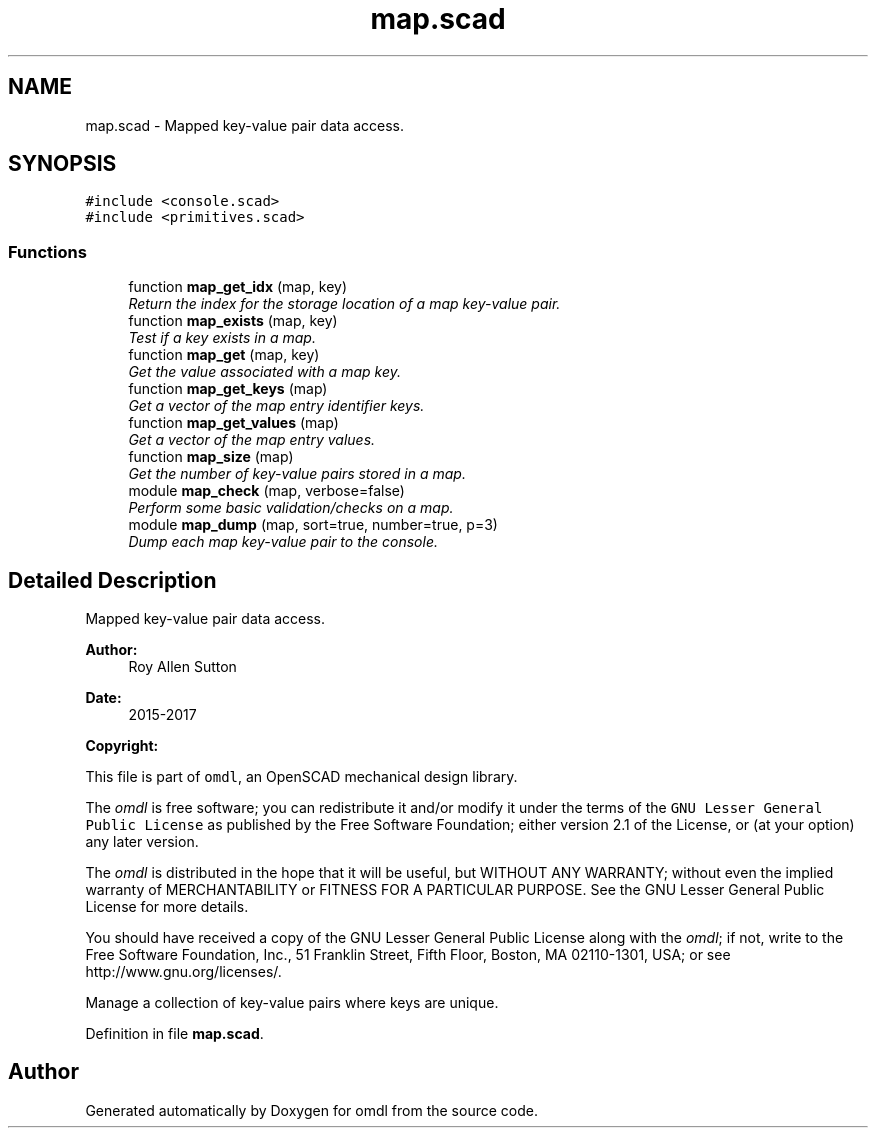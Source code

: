 .TH "map.scad" 3 "Sat Feb 4 2017" "Version v0.5" "omdl" \" -*- nroff -*-
.ad l
.nh
.SH NAME
map.scad \- Mapped key-value pair data access\&.  

.SH SYNOPSIS
.br
.PP
\fC#include <console\&.scad>\fP
.br
\fC#include <primitives\&.scad>\fP
.br

.SS "Functions"

.in +1c
.ti -1c
.RI "function \fBmap_get_idx\fP (map, key)"
.br
.RI "\fIReturn the index for the storage location of a map key-value pair\&. \fP"
.ti -1c
.RI "function \fBmap_exists\fP (map, key)"
.br
.RI "\fITest if a key exists in a map\&. \fP"
.ti -1c
.RI "function \fBmap_get\fP (map, key)"
.br
.RI "\fIGet the value associated with a map key\&. \fP"
.ti -1c
.RI "function \fBmap_get_keys\fP (map)"
.br
.RI "\fIGet a vector of the map entry identifier keys\&. \fP"
.ti -1c
.RI "function \fBmap_get_values\fP (map)"
.br
.RI "\fIGet a vector of the map entry values\&. \fP"
.ti -1c
.RI "function \fBmap_size\fP (map)"
.br
.RI "\fIGet the number of key-value pairs stored in a map\&. \fP"
.ti -1c
.RI "module \fBmap_check\fP (map, verbose=false)"
.br
.RI "\fIPerform some basic validation/checks on a map\&. \fP"
.ti -1c
.RI "module \fBmap_dump\fP (map, sort=true, number=true, p=3)"
.br
.RI "\fIDump each map key-value pair to the console\&. \fP"
.in -1c
.SH "Detailed Description"
.PP 
Mapped key-value pair data access\&. 


.PP
\fBAuthor:\fP
.RS 4
Roy Allen Sutton 
.RE
.PP
\fBDate:\fP
.RS 4
2015-2017
.RE
.PP
\fBCopyright:\fP
.RS 4
.RE
.PP
This file is part of \fComdl\fP, an OpenSCAD mechanical design library\&.
.PP
The \fIomdl\fP is free software; you can redistribute it and/or modify it under the terms of the \fCGNU Lesser General Public License\fP as published by the Free Software Foundation; either version 2\&.1 of the License, or (at your option) any later version\&.
.PP
The \fIomdl\fP is distributed in the hope that it will be useful, but WITHOUT ANY WARRANTY; without even the implied warranty of MERCHANTABILITY or FITNESS FOR A PARTICULAR PURPOSE\&. See the GNU Lesser General Public License for more details\&.
.PP
You should have received a copy of the GNU Lesser General Public License along with the \fIomdl\fP; if not, write to the Free Software Foundation, Inc\&., 51 Franklin Street, Fifth Floor, Boston, MA 02110-1301, USA; or see http://www.gnu.org/licenses/\&.
.PP
Manage a collection of key-value pairs where keys are unique\&. 
.PP
Definition in file \fBmap\&.scad\fP\&.
.SH "Author"
.PP 
Generated automatically by Doxygen for omdl from the source code\&.
